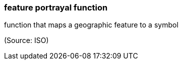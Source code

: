 === feature portrayal function

function that maps a geographic feature to a symbol

(Source: ISO)

